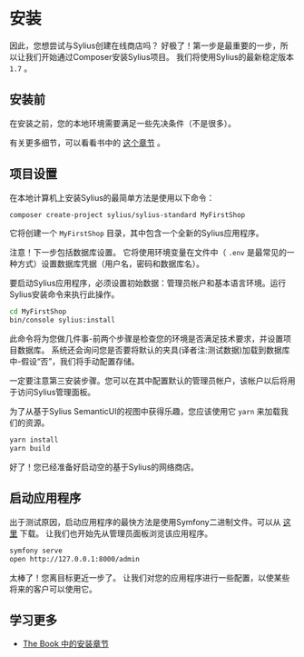 * 安装

  因此，您想尝试与Sylius创建在线商店吗？
  好极了！第一步是最重要的一步，所以让我们开始通过Composer安装Sylius项目。
  我们将使用Sylius的最新稳定版本 =1.7= 。

** 安装前

   在安装之前，您的本地环境需要满足一些先决条件（不是很多）。

   [[../_images/installation_checklist.png]]

   有关更多细节，可以看看书中的 [[file:../book/installation/requirements.org][这个章节]] 。

** 项目设置
   在本地计算机上安装Sylius的最简单方法是使用以下命令：

   #+begin_src sh
     composer create-project sylius/sylius-standard MyFirstShop
   #+end_src

   它将创建一个 =MyFirstShop= 目录，其中包含一个全新的Sylius应用程序。

   #+begin_warning
   注意！下一步包括数据库设置。
   它将使用环境变量在文件中（ =.env= 是最常见的一种方式）设置数据库凭据（用户名，密码和数据库名）。
   #+end_warning

   要启动Sylius应用程序，必须设置初始数据：管理员帐户和基本语言环境。运行Sylius安装命令来执行此操作。

   #+begin_src sh
     cd MyFirstShop
     bin/console sylius:install
   #+end_src

   此命令将为您做几件事-前两个步骤是检查您的环境是否满足技术要求，并设置项目数据库。
   系统还会询问您是否要将默认的夹具(译者注:测试数据)加载到数据库中-假设“否”，我们将手动配置存储。

   [[../_images/installation1.png]]

   一定要注意第三安装步骤。您可以在其中配置默认​​的管理员帐户，该帐户以后将用于访问Sylius管理面板。

   [[../_images/installation2.png]]

   为了从基于Sylius SemanticUI的视图中获得乐趣，您应该使用它 =yarn= 来加载我们的资源。

   #+begin_src sh
     yarn install
     yarn build
   #+end_src

   好了！您已经准备好启动空的基于Sylius的网络商店。

** 启动应用程序

   出于测试原因，启动应用程序的最快方法是使用Symfony二进制文件。可以从 [[https://symfony.com/download][这里]] 下载。
   让我们也开始先从管理员面板浏览该应用程序。

   #+begin_src sh
     symfony serve
     open http://127.0.0.1:8000/admin
   #+end_src

   太棒了！您离目标更近一步了。
   让我们对您的应用程序进行一些配置，以使某些将来的客户可以使用它。

** 学习更多
   - [[file:../book/installation/index.org][The Book 中的安装章节]]
